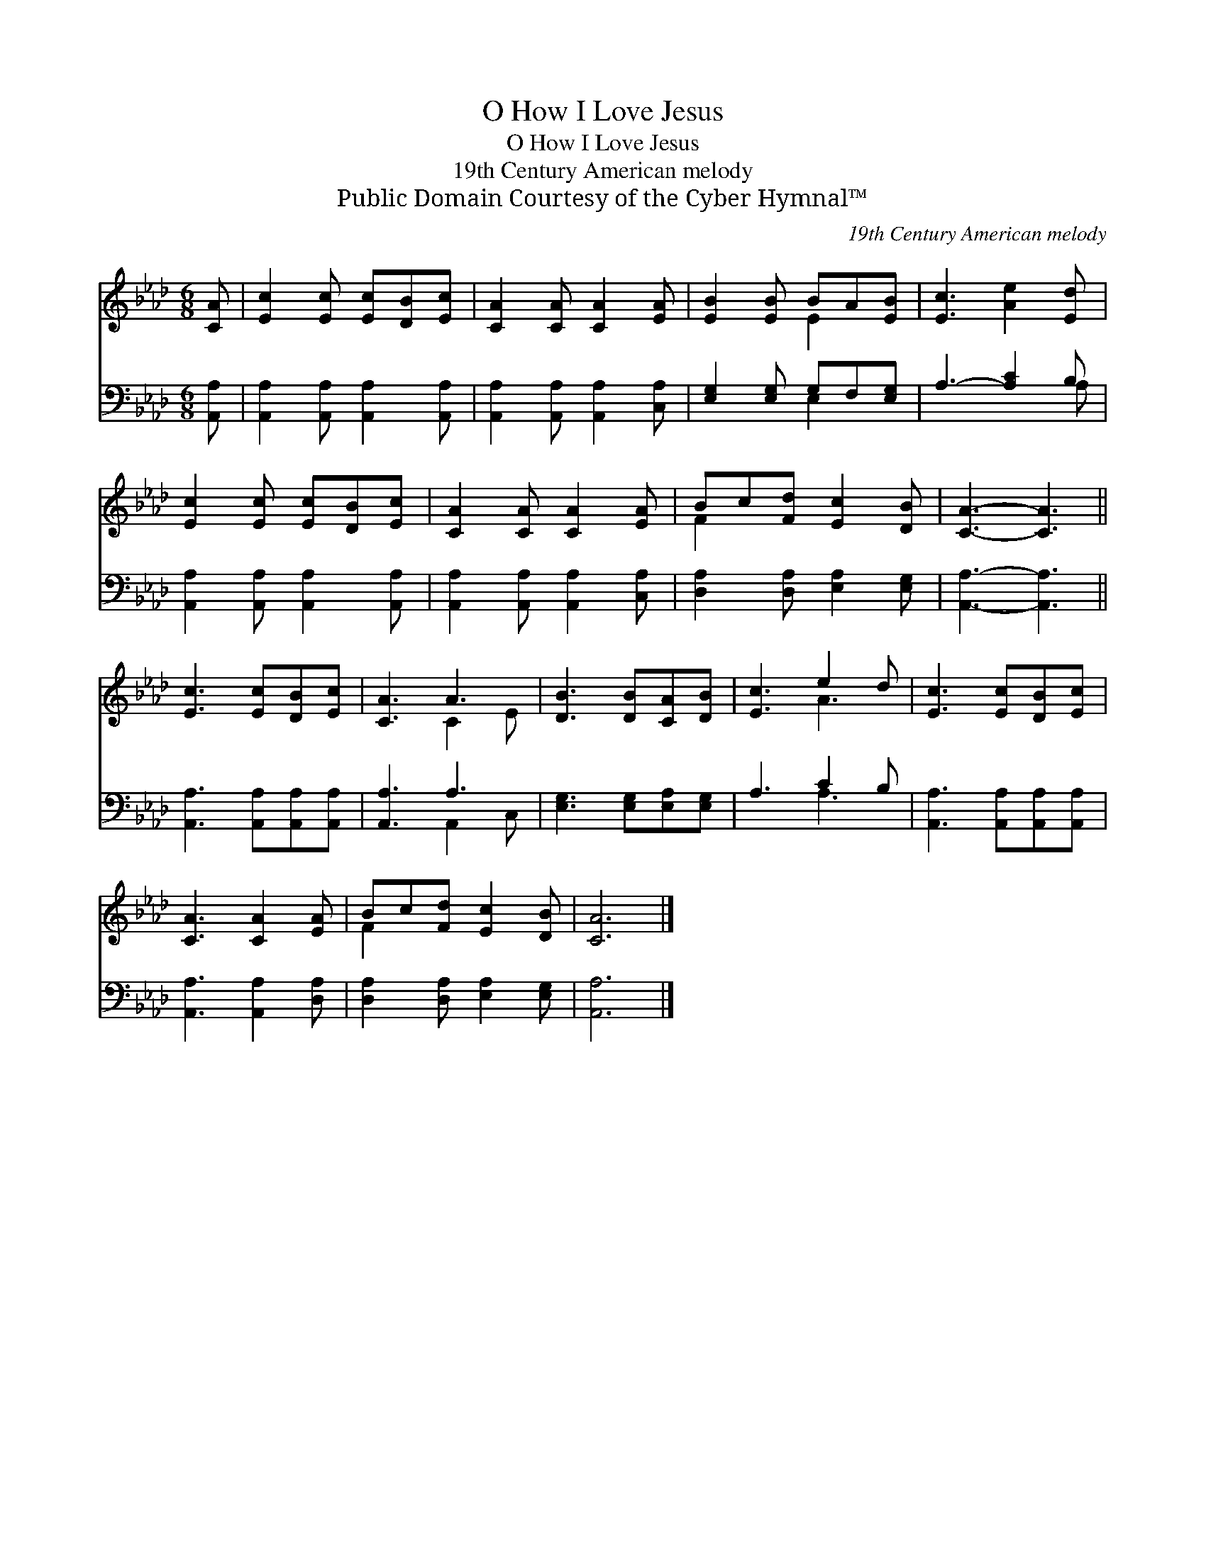 X:1
T:O How I Love Jesus
T:O How I Love Jesus
T:19th Century American melody
T:Public Domain Courtesy of the Cyber Hymnal™
C:19th Century American melody
Z:Public Domain
Z:Courtesy of the Cyber Hymnal™
%%score ( 1 2 ) ( 3 4 )
L:1/8
M:6/8
K:Ab
V:1 treble 
V:2 treble 
V:3 bass 
V:4 bass 
V:1
 [CA] | [Ec]2 [Ec] [Ec][DB][Ec] | [CA]2 [CA] [CA]2 [EA] | [EB]2 [EB] BA[EB] | [Ec]3 [Ae]2 [Ed] | %5
 [Ec]2 [Ec] [Ec][DB][Ec] | [CA]2 [CA] [CA]2 [EA] | Bc[Fd] [Ec]2 [DB] | [CA]3- [CA]3 || %9
 [Ec]3 [Ec][DB][Ec] | [CA]3 A3 | [DB]3 [DB][CA][DB] | [Ec]3 e2 d | [Ec]3 [Ec][DB][Ec] | %14
 [CA]3 [CA]2 [EA] | Bc[Fd] [Ec]2 [DB] | [CA]6 |] %17
V:2
 x | x6 | x6 | x3 E2 x | x6 | x6 | x6 | F2 x4 | x6 || x6 | x3 C2 E | x6 | x3 A3 | x6 | x6 | F2 x4 | %16
 x6 |] %17
V:3
 [A,,A,] | [A,,A,]2 [A,,A,] [A,,A,]2 [A,,A,] | [A,,A,]2 [A,,A,] [A,,A,]2 [C,A,] | %3
 [E,G,]2 [E,G,] G,F,[E,G,] | A,3- [A,C]2 B, | [A,,A,]2 [A,,A,] [A,,A,]2 [A,,A,] | %6
 [A,,A,]2 [A,,A,] [A,,A,]2 [C,A,] | [D,A,]2 [D,A,] [E,A,]2 [E,G,] | [A,,A,]3- [A,,A,]3 || %9
 [A,,A,]3 [A,,A,][A,,A,][A,,A,] | [A,,A,]3 A,3 | [E,G,]3 [E,G,][E,A,][E,G,] | A,3 C2 B, | %13
 [A,,A,]3 [A,,A,][A,,A,][A,,A,] | [A,,A,]3 [A,,A,]2 [D,A,] | [D,A,]2 [D,A,] [E,A,]2 [E,G,] | %16
 [A,,A,]6 |] %17
V:4
 x | x6 | x6 | x3 E,2 x | x5 A, | x6 | x6 | x6 | x6 || x6 | x3 A,,2 C, | x6 | x3 A,3 | x6 | x6 | %15
 x6 | x6 |] %17

